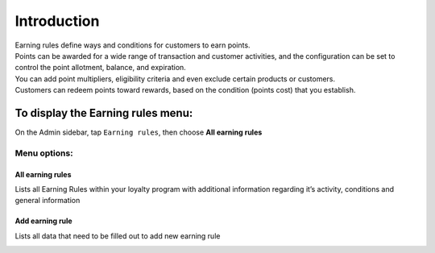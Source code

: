 .. index::
   single: introduction 
   
Introduction
============

| Earning rules define ways and conditions for customers to earn points.

| Points can be awarded for a wide range of transaction and customer activities, and the configuration can be set to control the point allotment, balance, and expiration. 

| You can add point multipliers, eligibility criteria and even exclude certain products or customers. 

| Customers can redeem points toward rewards, based on the condition (points cost) that you establish.


.. image:: /userguide/_images/earning_rules.png
   :alt:   Earning Rules 

To display the Earning rules  menu:
-----------------------------------
On the Admin sidebar, tap ``Earning rules``, then choose **All earning rules**

Menu options:
^^^^^^^^^^^^^

All earning rules
*****************
Lists all Earning Rules within your loyalty program with additional information regarding it’s activity, conditions and general information

.. image:: /userguide/_images/earning_rules.png
   :alt:   Earning Rules 

Add earning rule
****************
Lists all data that need to be filled out to add new earning rule 

.. image:: /userguide/_images/add_rule.png
   :alt:   Add Earning Rule
